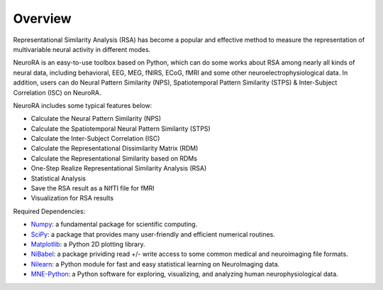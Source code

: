 Overview
========

Representational Similarity Analysis (RSA) has become a popular and effective method to measure the representation of multivariable neural activity in different modes.

NeuroRA is an easy-to-use toolbox based on Python, which can do some works about RSA among nearly all kinds of neural data, including behavioral, EEG, MEG, fNIRS, ECoG, fMRI and some other neuroelectrophysiological data. In addition, users can do Neural Pattern Similarity (NPS), Spatiotemporal Pattern Similarity (STPS) & Inter-Subject Correlation (ISC) on NeuroRA.

NeuroRA includes some typical features below:

* Calculate the Neural Pattern Similarity (NPS)
* Calculate the Spatiotemporal Neural Pattern Similarity (STPS)
* Calculate the Inter-Subject Correlation (ISC)
* Calculate the Representational Dissimilarity Matrix (RDM)
* Calculate the Representational Similarity based on RDMs
* One-Step Realize Representational Similarity Analysis (RSA)
* Statistical Analysis
* Save the RSA result as a NIfTI file for fMRI
* Visualization for RSA results

Required Dependencies:

* `Numpy <http://www.numpy.org>`_: a fundamental package for scientific computing.
* `SciPy <https://www.scipy.org/scipylib/index.html>`_: a package that provides many user-friendly and efficient numerical routines.
* `Matplotlib <https://matplotlib.org>`_: a Python 2D plotting library.
* `NiBabel <https://nipy.org/nibabel/>`_: a package prividing read +/- write access to some common medical and neuroimaging file formats.
* `Nilearn <https://nilearn.github.io/>`_: a Python module for fast and easy statistical learning on NeuroImaging data.
* `MNE-Python <https://mne.tools/>`_: a Python software for exploring, visualizing, and analyzing human neurophysiological data.